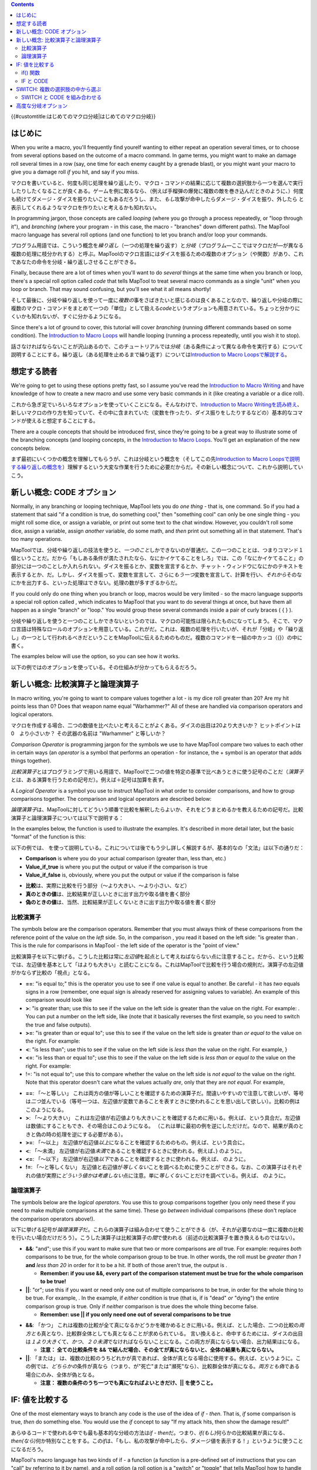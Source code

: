 .. contents::
   :depth: 3
..

{{#customtitle:はじめてのマクロ分岐|はじめてのマクロ分岐}}

はじめに
========

.. raw:: html

   <div style="color:gray">

When you write a macro, you'll frequently find yourelf wanting to either
repeat an operation several times, or to choose from several options
based on the outcome of a macro command. In game terms, you might want
to make an damage roll several times in a row (say, one time for each
enemy caught by a grenade blast), or you might want your macro to give
you a damage roll *if* you hit, and say if you miss.

.. raw:: html

   </div>

マクロを書いていると、何度も同じ処理を繰り返したり、マクロ・コマンドの結果に応じて複数の選択肢から一つを選んで実行したりしたくなることが良くある。ゲームを例に取るなら、（例えば手榴弾の爆発に複数の敵を巻き込んだときのように、）何度も続けてダメージ・ダイスを振りたいこともあるだろうし、また、\ *もし*\ 攻撃が命中したらダメージ・ダイスを振り、外したら
と表示してくれるようなマクロを作りたいと考えるかも知れない。

.. raw:: html

   <div style="color:gray">

In programming jargon, those concepts are called *looping* (where you go
through a process repeatedly, or "loop through it"), and *branching*
(where your program - in this case, the macro - "branches" down
different paths). The MapTool macro language has several roll options
(and one function) to let you branch and/or loop your commands.

.. raw:: html

   </div>

プログラム用語では、こういう概念を\ *繰り返し*\ （一つの処理を繰り返す）と\ *分岐*\ （プログラム―ここではマクロだが―が異なる複数の処理に枝分かれする）と呼ぶ。MapToolのマクロ言語にはダイスを振るための複数のオプション（や関数）があり、これであなたの命令を分岐・繰り返しさせることができる。

.. raw:: html

   <div style="color:gray">

Finally, because there are a lot of times when you'll want to do
*several* things at the same time when you branch or loop, there's a
special roll option called *code* that tells MapTool to treat several
macro commands as a single "unit" when you loop or branch. That may
sound confusing, but you'll see what it all means shortly!

.. raw:: html

   </div>

そして最後に、分岐や繰り返しを使って一度に\ *複数の*\ 事をさばきたいと感じるのは良くあることなので、繰り返しや分岐の際に複数のマクロ・コマンドをまとめて一つの「単位」として扱える\ *code*\ というオプションも用意されている。ちょっと分かりにくいかも知れないが、すぐに分かるようになる。

.. raw:: html

   <div style="color:gray">

Since there's a lot of ground to cover, this tutorial will cover
*branching* (running different commands based on some condition). The
`Introduction to Macro Loops <Introduction_to_Macro_Loops>`__ will
handle looping (running a process repeatedly, until you wish it to
stop).

.. raw:: html

   </div>

話さなければならないことが沢山あるので、このチュートリアルでは\ *分岐*\ （ある条件によって異なる命令を実行する）について説明することにする。繰り返し（ある処理を止めるまで繰り返す）については\ `Introduction
to Macro Loopsで解説する <Introduction_to_Macro_Loops>`__\ 。

想定する読者
============

.. raw:: html

   <div style="color:gray">

We're going to get to using these options pretty fast, so I assume
you've read the `Introduction to Macro
Writing <Introduction_to_Macro_Writing>`__ and have knowledge of how to
create a new macro and use some very basic commands in it (like creating
a variable or a dice roll).

.. raw:: html

   </div>

これから急ぎ足でいろいろなオプションを使っていくことになる。そんなわけで、\ `Introduction
to Macro
Writingを読み終え <Introduction_to_Macro_Writing>`__\ 、新しいマクロの作り方を知っていて、その中に含まれていた（変数を作ったり、ダイス振りをしたりするなどの）基本的なコマンドが使えると想定することにする。

.. raw:: html

   <div style="color:gray">

There are a couple concepts that should be introduced first, since
they're going to be a great way to illustrate some of the branching
concepts (and looping concepts, in the `Introduction to Macro
Loops <Introduction_to_Macro_Loops>`__. You'll get an explanation of the
new concepts below.

.. raw:: html

   </div>

まず最初にいくつかの概念を理解してもらうが、これは分岐という概念を（そしてこの先\ `Introduction
to Macro
Loopsで説明する繰り返しの概念を <Introduction_to_Macro_Loops>`__\ ）理解するという大変な作業を行うために必要だからだ。その新しい概念について、これから説明していこう。

.. _新しい概念_code_オプション:

新しい概念: CODE オプション
===========================

.. raw:: html

   <div style="color:gray">

Normally, in any branching or looping technique, MapTool lets you do
*one thing* - that is, one command. So if you had a statement that said
"if a condition is true, do something cool," then "something cool" can
only be one single thing - you might roll some dice, or assign a
variable, or print out some text to the chat window. However, you
couldn't roll some dice, assign a variable, assign *another* variable,
do some math, and *then* print out something all in that statement.
That's too many operations.

.. raw:: html

   </div>

MapToolでは、分岐や繰り返しの技法を使うと、\ *一つのこと*\ しかできないのが普通だ。この一つのこととは、つまりコマンド１個ということだ。だから「もしある条件が満たされたなら、なにかイケてることをしろ」では、この「なにかイケてること」の部分には一つのことしか入れられない。ダイスを振るとか、変数を宣言するとか、チャット・ウィンドウになにかのテキストを表示するとか、だ。しかし、ダイスを振って、変数を宣言して、さらに\ *もう一つ*\ 変数を宣言して、計算を行い、\ *それから*\ そのなにかを出力する、といった処理はできない。処理の数が多すぎるからだ。

.. raw:: html

   <div style="color:gray">

If you could only do one thing when you branch or loop, macros would be
very limited - so the macro language supports a special roll option
called , which indicates to MapTool that you want to do several things
at once, but have them all happen as a single "branch" or "loop." You
would group these several commands inside a pair of curly braces ( { }
).

.. raw:: html

   </div>

分岐や繰り返しを使うと一つのことしかできないというのでは、マクロの可能性は限られたものになってしまう。そこで、マクロ言語は特殊なロールのオプションを用意している。これがだ。これは、複数の処理を行いたいが、それが「分岐」や「繰り返し」の一つとして行われるべきだということをMapToolに伝えるためのものだ。複数のコマンドを一組の中カッコ（{}）の中に書く。

.. raw:: html

   <div style="color:gray">

The examples below will use the option, so you can see how it works.

.. raw:: html

   </div>

以下の例ではのオプションを使っている。その仕組みが分かってもらえるだろう。

.. _新しい概念_比較演算子と論理演算子:

新しい概念: 比較演算子と論理演算子
==================================

.. raw:: html

   <div style="color:gray">

In macro writing, you're going to want to compare values together a lot
- is my dice roll greater than 20? Are my hit points less than 0? Does
that weapon name equal "Warhammer?" All of these are handled via
comparison operators and logical operators.

.. raw:: html

   </div>

マクロを作成する場合、二つの数値を比べたいと考えることがよくある。ダイスの出目は20より大きいか？
ヒットポイントは 0　より小さいか？ その武器の名前は "Warhammer"
と等しいか？

.. raw:: html

   <div style="color:gray">

*Comparison Operator* is programming jargon for the symbols we use to
have MapTool compare two values to each other in certain ways (an
*operator* is a symbol that performs an operation - for instance, the +
symbol is an operator that adds things together).

.. raw:: html

   </div>

*比較演算子*\ とはプログラミングで用いる用語で、MapToolで二つの値を特定の基準で比べあうときに使う記号のことだ（\ *演算子*\ とは、ある演算を行うための記号だ）。例えば＋記号は加算を表す。

.. raw:: html

   <div style="color:gray">

A *Logical Operator* is a symbol you use to instruct MapTool in what
order to consider comparisons, and how to group comparisons together.
The comparison and logical operators are described below:

.. raw:: html

   </div>

*論理演算子*\ は、MapToolに対してどういう順番で比較を解釈したらよいか、それをどうまとめるかを教えるための記号だ。比較演算子と論理演算子については以下で説明する：

.. raw:: html

   <div style="color:gray">

In the examples below, the function is used to illustrate the examples.
It's described in more detail later, but the basic "format" of the
function is this:

.. raw:: html

   </div>

以下の例では、
を使って説明している。これについては後でもう少し詳しく解説するが、基本的なの「文法」は以下の通りだ：

.. raw:: html

   <div style="color:gray">

.. raw:: mediawiki

   {{code|if(comparison, value_if_true, value_if_false)}}

.. raw:: html

   </div>

.. raw:: mediawiki

   {{code|if(比較, 真のときの値, 偽のときの値)}}

.. raw:: html

   <div style="color:gray">

-  **Comparison** is where you do your actual comparison (greater than,
   less than, etc.)
-  **Value_if_true** is where you put the output or value if the
   comparison is true
-  **Value_if_false** is, obviously, where you put the output or value
   if the comparison is false

.. raw:: html

   </div>

-  **比較**\ は、実際に比較を行う部分（～より大きい、～より小さい、など）
-  **真のときの値**\ は、比較結果が正しいときに出す出力や取る値を書く部分
-  **偽のときの値**\ は、当然、比較結果が正しくないときに出す出力や取る値を書く部分　

比較演算子
----------

.. raw:: html

   <div style="color:gray">

The symbols below are the comparison operators. Remember that you must
always think of these comparisons from the reference point of the value
on the *left* side. So, in the comparison , you read it based on the
left side: "is greater than . This is the rule for comparisons in
MapTool - the left side of the operator is the "point of view."

.. raw:: html

   </div>

比較演算子を以下に挙げる。こうした比較は常に\ *左辺値*\ を起点として考えねばならない点に注意すること。だから、という比較では、左辺値を基本として「はよりも大きい」と読むことになる。これはMapToolで比較を行う場合の規則だ。演算子の左辺値がかならず比較の「視点」となる。

.. raw:: html

   <div style="color:gray">

-  **==**: "is equal to;" this is the operator you use to see if one
   value is equal to another. Be careful - it has *two* equals signs in
   a row (remember, one equal sign is already reserved for assigning
   values to variable). An example of this comparison would look like
-  **>**: "is greater than; use this to see if the value on the left
   side is greater than the value on the right. For example: . You can
   put a number on the left side, like (note that it basically reverses
   the first example, so you need to switch the true and false outputs).
-  **>=**: "is greater than or equal to"; use this to see if the value
   on the left side is greater than *or equal to* the value on the
   right. For example:
-  **<**: "is less than"; use this to see if the value on the left side
   is *less than* the value on the right. For example, }
-  **<=**: "is less than or equal to"; use this to see if the value on
   the left side is *less than or equal to* the value on the right. For
   example:
-  !=: "is not equal to"; use this to compare whether the value on the
   left side is *not equal to* the value on the right. Note that this
   operator doesn't care what the values actually *are*, only that they
   are *not equal*. For example,

.. raw:: html

   </div>

-  **==**: 「～と等しい」
   これは両方の値が等しいことを確認するための演算子だ。間違いやすいので注意して欲しいが、等号は\ *二つ*\ 並んでいる（等号一つは、左辺値が変数であることを表すときに使われることを思い出して欲しい）。比較の例はこのようになる。
-  **>**: 「～より大きい」
   これは左辺値が右辺値よりも大きいことを確認するために用いる。例えば、という具合だ。左辺値は数値にすることもでき、その場合はこのようになる。
   （これは単に最初の例を逆にしただけだ。なので、結果が真のときと偽の時の処理を逆にする必要がある）。
-  **>=**: 「～以上」
   左辺値が右辺値\ *以上*\ になることを確認するためのもの。例えば、という具合に。
-  **<**: 「～未満」
   左辺値が右辺値\ *未満*\ であることを確認するときに使われる。例えば、}
   のように。
-  **<=**: 「～以下」
   左辺値が右辺値\ *以下*\ であることを確認するときに使われる。例えば、
   のように。
-  **!=**: 「～と等しくない」
   左辺値と右辺値が\ *等しくない*\ ことを調べるために使うことができる。なお、この演算子はそれぞれの値が実際に\ *どういう値かは考慮しない*\ 点に注意。単に\ *等しくない*\ ことだけを調べている。例えば、
   のように。

論理演算子
----------

.. raw:: html

   <div style="color:gray">

The symbols below are the *logical operators*. You use this to group
comparisons together (you only need these if you need to make multiple
comparisons at the same time). These go *between* individual comparisons
(these don't replace the comparison operators above!).

.. raw:: html

   </div>

以下に挙げる記号が\ *論理演算子*\ だ。これらの演算子は組み合わせて使うことができる（が、それが必要なのは一度に複数の比較を行いたい場合だけだろう）。こうした演算子は比較演算子の\ *間*\ で使われる（前述の比較演算子を置き換えるものではない）。

.. raw:: html

   <div style="color:gray">

-  **&&**: "and"; use this if you want to make sure that two or more
   comparisons are *all* true. For example: requires *both* comparisons
   to be true, for the whole comparison group to be true. In other
   words, the roll must be *greater than 1* **and** *less than 20* in
   order for it to be a hit. If both of those aren't true, the output is
   .

   -  **Remember: if you use &&, every part of the comparison statement
      must be true for the whole comparison to be true!**

-  **\|\|**: "or"; use this if you want or need only one out of multiple
   comparisons to be true, in order for the whole thing to be true. For
   example, . In the example, if *either* condition is true (that is, if
   is "dead" *or* "dying") the entire comparison group is true. Only if
   *neither* comparison is true does the whole thing become false.

   -  **Remember: use \|\| if you only need one out of several
      comparisons to be true**

.. raw:: html

   </div>

-  **&&**: 「かつ」
   これは複数の比較が全て真になるかどうかを確かめるときに用いる。例えば、とした場合、二つの比較の\ *両方とも*\ 真となり、比較群全体としても真となることが求められている。
   言い換えると、命中するためには、ダイスの出目は\ *１より大きく*\ て、\ *かつ*\ 、\ *２０未満*\ でなければならないことになる。この両方が真にならない場合、出力結果はになる。

   -  **注意： 全ての比較条件を &&
      で結んだ場合、その全てが真にならないと、全体の結果も真にならない。**

-  **\|\|**: 「または」
   は、複数の比較のうちどれかが真であれば、全体が真となる場合に使用する。例えば、というように。この例では、\ *どちらかの*\ 条件が真なら（つまり、が"死亡"または"瀕死"なら）、比較群全体が真になる。\ *両方とも偽*\ である場合にのみ、全体が偽となる。

   -  **注意： 複数の条件のうち一つでも真になればよいときだけ、|\|
      を使うこと。**

.. _if_値を比較する:

IF: 値を比較する
================

.. raw:: html

   <div style="color:gray">

One of the most elementary ways to branch any code is the use of the
idea of *if - then*. That is, *if* some comparison is true, *then* do
something else. You would use the *if* concept to say "If my attack
hits, then show the damage result!"

.. raw:: html

   </div>

あらゆるコードで使われる中でも最も基本的な分岐の方法は\ *if -
then*\ だ。つまり、\ *if(もし)*\ 何らかの比較結果が真になる、\ *then(なら)*\ 何か特別なことをする。この\ *if*\ は、「もし、私の攻撃が命中したら、ダメージ値を表示する！」というように使うことになるだろう。

.. raw:: html

   <div style="color:gray">

MapTool's macro language has two kinds of if - a function (a function is
a pre-defined set of instructions that you can "call" by referring to it
by name), and a roll option (a roll option is a "switch" or "toggle"
that tells MapTool how to handle a command.

.. raw:: html

   </div>

MapToolのマクロ言語には二種類の if
がある。―関数とロール・オプションだ。関数とは、あらかじめ定義されている一連の命令のことで、名前をつかってそれを「呼び出す」ことができる。ロール・オプションとは、MapToolに対してある命令の扱い方を教えるための「スイッチ」とか「トグル」のことだ。

.. _if_関数:

if() 関数
---------

.. raw:: html

   <div style="color:gray">

The function is called simply by writing and putting the thing you want
compared, what to do if the comparison is true, and what to do if the
comparison is false, all inside the parentheses. The general format is:

.. raw:: html

   </div>

.. raw:: mediawiki

   {{func|if}}

関数は単にと書いて、比較すべきものと、その結果が真になったときにすることと、偽になったときにすることを、全てカッコの中に入れるだけで使える。基本的な文法はこうなる：

.. raw:: html

   <div style="color:gray">

..

   .. raw:: mediawiki

      {{code|if(comparison, value_if_true, value_if_false)}}

.. raw:: html

   </div>

..

   .. raw:: mediawiki

      {{code|if(比較, 真のときの値, 偽の時の値)}}

.. raw:: html

   <div style="color:gray">

An actual example would look like:

.. raw:: html

   </div>

そして実際の例はこんな風になる：

.. raw:: html

   <div style="color:gray">

..

   .. code:: mtmacro

      [if(attackHits == "yes", "You hit!", "You missed")]

.. raw:: html

   </div>

..

   .. code:: mtmacro

      [if(attackHits == "yes", "命中！", "外れ")]

.. raw:: html

   <div style="color:gray">

In that single line, we've said:

.. raw:: html

   </div>

この一行でやらせていることは以下のとおり：

.. raw:: html

   <div style="color:gray">

-  Check the variable to see if it has the value "yes"
-  If it has the value "yes", then print to chat, or
-  If it does *not* have the value "yes", then prin to chat

.. raw:: html

   </div>

-  変数 の値が"yes"かどうかを確認
-  値が"yes"なら 、
-  値が"yes"\ *でない*\ なら と、チャットに表示する。

.. raw:: html

   <div style="color:gray">

The *value_if_true* and *value_if_false* parts of the statement can be
text, dice roll commands (like 1d6 or 1d20), or variables. What they
*cannot* be is variable assignments - that is, you can't write an
statement like this:

.. raw:: html

   </div>

.. raw:: mediawiki

   {{func|if}}

関数の中の、\ *真の時の値*\ と\ *偽の時の値*\ の二つの部分はテキストでも、ダイスロール・コマンド（1d6とか1d20とか）でも、変数でも構わない。そこに\ *入れてはいけない*\ のは、変数の代入だ。つまり、をこういう風には書けないことになる：

.. raw:: html

   <div style="color:gray">

..

   .. code:: mtmacro

      [if(attackHits=="yes", output = "You Hit!", output = "You missed")]

.. raw:: html

   </div>

..

   .. code:: mtmacro

      [if(attackHits=="yes", output = "命中！", output = "外れ")]

.. raw:: html

   <div style="color:gray">

It may seem like a good idea, but it won't work - MapTool will give
what's known as a *null pointer exception*, and the macro will fail.
However, there is a trick to get around that: since is a function, and
all functions - when they run - produce a *value*, you can assign the
*result* of it to a variable! You would do it like this:

.. raw:: html

   </div>

一見よさそうに見えるが、これはうまくいかない。これをやると、MapToolは俗に「ヌルポインター例外」と呼ばれるものを出し、マクロはエラーを起こしてしまう。しかし、これをうまく回避するワザもある。は関数であり、すべての関数は実行すると\ *値を返す*\ のだから、その\ *戻り値*\ を変数に代入することができるんだ。こんな風に：

.. raw:: html

   <div style="color:gray">

..

   .. code:: mtmacro

      [output = if(attackHits=="yes", "You Hit!", "You missed")]

.. raw:: html

   </div>

..

   .. code:: mtmacro

      [output = if(attackHits=="yes", "命中！", "はずれ")]

.. raw:: html

   <div style="color:gray">

When you do it that way, MapTool will:

.. raw:: html

   </div>

このように書いておくと、MapToolはこんな風に動く：

.. raw:: html

   <div style="color:gray">

-  First, decide what the result of the is, and
-  Second, assign that *result* to the variable , which you can then use
   like any variable

.. raw:: html

   </div>

-  まず、の値を求め、それから
-  次に、その\ *戻り値*\ を変数に代入し、それを他の変数と同じようにいろいろ使う

 ロール・オプション
------------------

.. raw:: html

   <div style="color:gray">

In addition to , there is another way to employ the concept of "if-then"
in macro code. The *roll option*. Roll options are, as mentioned above,
effectively "switches" or "toggles" that you set for a macro command
that affect how MapTool will handle it. A couple simple roll options are
mentioned in the `Introduction to Macro
Writing <Introduction_to_Macro_Writing>`__ - things like and for hidden
or expanded output, for example.

.. raw:: html

   </div>

.. raw:: mediawiki

   {{func|if}}

の他にも、「もし～ならば～」の概念をマクロ・コードで使う方法がもう一つある。それがの\ *ロール・オプション*\ だ。ロール・オプションとは、前述したとおり、あらかじめ与えておいたマクロ・コマンドの扱い方をMapToolに「切り替え」あるいは「トグル」させるためのものだ。\ `Introduction
to Macro
Writingにはそのいくつかが載っている <Introduction_to_Macro_Writing>`__\ 。やなどがそれだ。

.. raw:: html

   <div style="color:gray">

Roll options must follow these rules:

.. raw:: html

   </div>

ロール・オプションは以下の規則に従わねばならない：

.. raw:: html

   <div style="color:gray">

#. Appear at the beginning of a macro command
#. If only **one** roll option is on the line, it ends with a colon. For
   example:
#. If *multiple* roll option are on the same command, they are separated
   by commas, and the *last* one is followed by a colon. For example,
#. If a roll option takes an *argument* - that is, it has parentheses
   and wants you to put something in them, like a comparison - the colon
   (or comma, if there are multiple roll options) goes *after* the
   parentheses. Look at the examples below to see how it's used.

.. raw:: html

   </div>

#. マクロ・コマンドの先頭につける
#. その行内に現れるロール・オプションが\ *'一つだけ*\ なら、オプションはコロンで終わる。例：
#. 同じに現れるロール・オプションが\ *複数ある*\ なら、コンマで区切り、最後にコロンをつける。例：
#. ロール・オプションが\ *引数*\ を持つ場合、つまり、比較をするときのように、そのオプションには小カッコがついていて、その中に何かを入れたい場合、コロン（複数のロール・オプションがある場合はコンマも）はその小カッコの\ *後ろ*\ に来る。どうなるかは以下の例を見て欲しい。

.. raw:: html

   <div style="color:gray">

To use the option as a comparison, you must follow the format:

.. raw:: html

   </div>

.. raw:: mediawiki

   {{roll|if}}

オプションを比較に使う場合、以下の文法を使わなければならない：

.. raw:: html

   <div style="color:gray">

..

   .. code:: mtmacro

      [if(comparison): command_if_true; command_if_false]

.. raw:: html

   </div>

..

   .. code:: mtmacro

      [if(比較): 真のときのコマンド; 偽の時のコマンド]

.. raw:: html

   <div style="color:gray">

-  **Comparison**: this is a comparison statement, as used in the above.
-  **Command_if_true**: this is the command to execute if true; in this
   form of IF, you *can* do variable assignments or commands that you
   cannot do in the method. However, it doesn't *have* to be a whole
   command - it can still be a bit of text.
-  **Command_if_false**: this is the command to execute if false. This
   is an optional statement - if you want it to do nothing if the
   comparison is false, then leave off the semicolon and the part
   entirely.

.. raw:: html

   </div>

-  **比較**\ ： これは比較文を表している。前述したで使われたのと同じだ。
-  **真のときのコマンド**\ ：
   これは真の時に実行されるコマンドを表す。この形式のIFでは、コマンドだけでなく、では不可能だった変数への代入ができる。なお、この部分はコマンドでなくても構わない。テキストでもいいのだ。
-  **偽のときのコマンド**\ ：
   これは偽の時に実行されるコマンドを表す。この部分はオプショナルであり、比較結果が偽のときにしたいことがなければ、セミコロンも、その後ろのも書かなくていい。

.. raw:: html

   <div style="color:gray">

An example of the use of the roll option might be:

.. raw:: html

   </div>

.. raw:: mediawiki

   {{roll|if}}

ロール・オプションの例は以下の通りだ：

.. raw:: html

   <div style="color:gray">

..

   .. code:: mtmacro

      [h,if(attackHits == "yes"): output="You hit!"; output="You missed"]
      Result of your attack: [r:output]

.. raw:: html

   </div>

..

   .. code:: mtmacro

      [h,if(attackHits == "yes"): output="命中！"; output="外れ"]
      攻撃結果: [r:output]

.. raw:: html

   <div style="color:gray">

In the above example, the following things are happening:

.. raw:: html

   </div>

上の例では、以下のように処理されている：

.. raw:: html

   <div style="color:gray">

-  MapTool compares the value of to the value

   -  If the comparison is *true* - that is, the value of is *indeed*
      equal to - it assigns the value to the variable .
   -  If the comparison is *false* - the value of is *not equal to* - it
      assigns the value to the variable .

-  It then prints a short line of text and the value of to chat.

.. raw:: html

   </div>

-  MapToolはの値との値とを比較する

   -  比較結果が\ *真*\ になったら、つまり、が\ *本当に*\ と等しいなら、変数にの値を代入する。
   -  比較結果が\ *偽*\ になったら、つまり、{code|attackHits}}がと\ *等しくない*\ なら、変数にの値を代入する。

-  そして、短いテキストとの値をチャットに表示する。

.. raw:: html

   <div style="color:gray">

You'll note that the first line - the line that uses if - has **two**
roll options on the same line: and . You'll also see that they are
separated by a comma, and the colon goes *after* the last roll option,
and *before* the commands in the and sections.

.. raw:: html

   </div>

１行目で気づいた人もいるだろう。ここでは一つの行で、 と
の\ *二つ*\ のロール・オプションを使っている。この二つのオプションはコンマで区切られていて、コロンは最後のロール・オプションの後ろ、とのセクションの前にある。

.. _if_と_code:

IF と CODE
----------

.. raw:: html

   <div style="color:gray">

So what if you want to do more than one thing based on a comparison?
Say, set a bunch of variables to a certain value? For that, you use the
roll option.

.. raw:: html

   </div>

比較の結果としてやりたいことが複数あったらどうしたらいいだろうか？
例えば、複数の変数にそれぞれ値を代入するとか？
それにはロール・オプションが使える。

.. raw:: html

   <div style="color:gray">

Like all roll options, is put at the beginning of the line, separated
from other roll options by a comma. Macro programming convention (that
is, the way most macro writers seem to do it) is to put as the last roll
option in the list. So, the general format you will see in a macro is
likely to be:

.. raw:: html

   </div>

他のロール・オプションと同じように、は行の先頭に置き、他のロール・オプションとはコンマで区切る。マクロプログラミング規約（要は、ほとんどのマクロがそうなってるって意味だ）では、
をロール・オプションの一番最後につけることになっている。だから、マクロの中では一般にはこんな風になる：

.. raw:: html

   <div style="color:gray">

..

   .. code:: mtmacro

      [roll_option1, roll_option2, code: macro_commands]

.. raw:: html

   </div>

..

   .. code:: mtmacro

      [roll_option1, roll_option2, code: macro_commands]

.. raw:: html

   <div style="color:gray">

The second component of the option is the curly bracket ({ }). You use
these to enclose multiple commands as a single group. Remember the
format of the roll option?

.. raw:: html

   </div>

.. raw:: mediawiki

   {{roll|code}}

オプションの二番目の要素は中カッコ（{}）だ。これを使って複数のコマンドを一つの群にまとめる。ロール・オプションの文法を覚えているかな？

.. raw:: html

   <div style="color:gray">

..

   .. code:: mtmacro

      [if(comparison): command_if_true; command_if_false]

.. raw:: html

   </div>

..

   .. code:: mtmacro

      [if(comparison): 真のときのコマンド; 偽のときのコマンド]

.. raw:: html

   <div style="color:gray">

Well, the option lets you replace and with *multiple* macro commands.
Let's look at an example:

.. raw:: html

   </div>

さて、オプションでは と
に\ *複数の*\ マクロ・コマンドを置くことができる。例を見てみよう：

.. raw:: html

   <div style="color:gray">

Suppose we write a macro to look at a variable called . We want to
compare it to a number (the target number), which is held by the
variable . Here's what we want the macro to do:

.. raw:: html

   </div>

これからという変数の値を調べるマクロを書くとしよう。そしてこれをある値（目標値）と比較しようと考えている。この値はという変数に格納されている。マクロにやらせたいのはこういうことだ：

.. raw:: html

   <div style="color:gray">

If is greater than or equal to , the macro should:

-  Set to "yes"
-  Set to "hits"
-  Set to 3
-  Set to the result of the dice roll 1d8+4.
-  Output a string telling the user the results.

.. raw:: html

   </div>

もし が 以上なら：

-  

   .. raw:: mediawiki

      {{code|attackUsed}}

   に "yes" をセット

-  

   .. raw:: mediawiki

      {{code|attackResult}}

   に "命中" をセット

-  

   .. raw:: mediawiki

      {{code|attackRecharge}}

   に 3 をセット

-  

   .. raw:: mediawiki

      {{code|damageRoll}}

   には 1d8+4　の結果をセット

-  ユーザーにその結果を知らせる文字列を表示する

.. raw:: html

   <div style="color:gray">

If is *not* greater than or equal to , the macro should:

-  Set to "Yes"
-  Set to "misses"
-  Set to 3
-  Set to "no"
-  Output a string to chat telling the user the results.

.. raw:: html

   </div>

もし が \ *未満*\ なら：

-  

   .. raw:: mediawiki

      {{code|attackUsed}}

   に "yes" をセット

-  

   .. raw:: mediawiki

      {{code|attackResult}}

   に "外れ" をセット

-  

   .. raw:: mediawiki

      {{code|attackRecharge}}

   に 3 をセット

-  

   .. raw:: mediawiki

      {{code|damageRoll}}

   には "no" をセット

-  ユーザーにその結果を知らせる文字列を表示する

.. raw:: html

   <div style="color:gray">

Here's how to do it:

.. raw:: html

   </div>

では、以下にそのマクロを載せる：

.. raw:: html

   <div style="color:gray">

..

   .. code:: mtmacro

      [h:attackRoll = 1d20]
      [h:targetNumber = 15]

      [h,if(attackRoll >= targetNumber), code:
      {
        [attackUsed = "yes"]
        [attackResult = "hits"]
        [attackRecharge = 3]
        [damageRoll = 1d8+4]
      };
      {
        [attackUsed = "yes"]
        [attackResult = "misses"]
        [attackRecharge = 3]
        [damageRoll = "no"]
      }]

      Your attack [attackResult], and you do [damageRoll] damage. Your attack will recharge in [attackRecharge] rounds.

.. raw:: html

   </div>

..

   .. code:: mtmacro

      [h:attackRoll = 1d20]
      [h:targetNumber = 15]

      [h,if(attackRoll >= targetNumber), code:
      {
        [attackUsed = "yes"]
        [attackResult = "命中"]
        [attackRecharge = 3]
        [damageRoll = 1d8+4]
      };
      {
        [attackUsed = "yes"]
        [attackResult = "外れ"]
        [attackRecharge = 3]
        [damageRoll = 0]
      }]

      あなたの攻撃は [attackResult] で、与えたダメージは [damageRoll] 点。 次の攻撃ができるまで [attackRecharge] ラウンドかかる。

.. raw:: html

   <div style="color:gray">

There's a lot going on here, but the important thing to look for is the
CODE option in the very first line, and the curly braces. The curly
braces enclose multiple separate commands, but say to MapTool, "treat
these as one thing". So in the example above:

.. raw:: html

   </div>

ここではいろいろなことをしているが、注目して欲しいのは一番最初の行にある
CODE
オプションと、中カッコだ。中カッコの中には複数のコマンドが入っているが、MapToolに対してこれを「一つのものとして扱う」よう指示していることになる。従って、上の例はこのように動作する：

.. raw:: html

   <div style="color:gray">

-  We declare two variables, and , and give them initial values (in this
   case, will be the result of a 1d20 roll, and is set to 15).
-  We set up the comparison (putting an h, in front - remember, that
   will hide the results from chat, so you don't see all the
   calculations in the if statement).
-  We put in there to warn MapTool that each part of the roll option -
   and - will actually consist of multiple separate commands.
-  We put a colon after the word , to mark off the end of all the roll
   options. There is only ONE colon in the line!
-  We use a { to mark the start of the portion of the IF statement. We
   then put in our commands, each one separately and enclosed in square
   brackets. Once finished, we *close* that section of the IF statement
   with a }, and put a semicolon on the end (remember, the IF roll
   option needs a semicolon to separate from .
-  We do the same process for the section - a { followed by a series of
   commands, and then closed with a }.
-  We make sure to close off the **whole** if statement with another
   square bracket ( ] ). Remember, an IF roll option is still just a
   macro command, and all macro commands must be enclosed in **[ ]**.
-  Finally, we write some text, with the several variables we have
   inserted at appropriate points, to be sent to chat when the macro
   runs.

.. raw:: html

   </div>

-  二つの変数 と を宣言し、初期値を与える（この場合、 は 1d20 の結果、
   は15になるはずだ）。
-  比較条件を設定する（まず最初に h
   を置く。このオプションをつけるとその結果をチャットに表示しなくなる。従って、この
   if 文の計算結果は見えなくなる）。
-  

   .. raw:: mediawiki

      {{roll|if}}

   ロール・オプションの中の、 と
   のそれぞれの部分にを置いて、この部分の中には複数のコマンドが入るのだということをMapToolにあらかじめ報せておく。

-  

   .. raw:: mediawiki

      {{code|code}}

   文の後ろにコロンを置き、ロール・オプションの終端であることを知らせる。この行にあるコロンはこれ一つだけ！

-  IF文の中の、 の最初に {
   を置く。それからそれぞれ大カッコでくくったコマンドを並べていく。全部終わったら、このセクションを
   } で閉じ、最後にセミコロンをつける（ IF ロール・オプションでは、 と
   を区切るのにセミコロンが必要だということを思い出して欲しい）
-  上と同じ作業を のセクションについても行う。 {
   の後に一連のコマンドを並べ、最後に } で閉じる。
-  ここでこの if 文\ **''全体を**''大カッコ（ ] ）でくくっておくこと。
   IF
   ロール・オプションもマクロ・コマンドの一つであり、全てのマクロ・コマンドは\ **[
   ]**\ でくくられていなければならない。
-  最後に、それぞれの変数を適当な場所に埋め込んだテキストを書き、マクロが実行されたときにチャットに送り込まれるようにしておく

.. raw:: html

   <div style="color:gray">

**NOTE**: The CODE roll option only works with *other roll options*. You
would not use this with the *function*. That is a bit confusing, but
just remember: CODE only goes with other roll options.

.. raw:: html

   </div>

**注意**\ ： CODE
ロール・オプションは\ *他のロール・オプション*\ と組み合わせたときにだけ動作する。\ *関数*\ である
とは組み合わせられない。ちょっとややこしいかも知れないが、「 CODE は
ロール・オプションと組み合わせてしか使えない」とだけ、覚えておいて欲しい。

.. _switch_複数の選択肢の中から選ぶ:

SWITCH: 複数の選択肢の中から選ぶ
================================

.. raw:: html

   <div style="color:gray">

The function and the roll option both let you pick from two options -
either do something when the comparison is *true*, or do something
different when the comparison is *false*. But life - and RPG's - are not
always so black and white. When you want to do different things based on
one of *many* options, you use the roll option.

.. raw:: html

   </div>

.. raw:: mediawiki

   {{func|if}}

関数とロール・オプションは両方とも二つある処理のどちらか一つを選ぶものだ。比較結果が\ *真*\ ならこちら、\ *偽*\ ならこちらという具合に。しかし人生というものは、そしてRPGもだが、常に白黒はっきりしたものではない。\ *複数の*\ 選択肢の中から異なった動作を一つ選ぶ場合には、ロール・オプションを使いたまえ。

.. raw:: html

   <div style="color:gray">

The general format is:

.. raw:: html

   </div>

一般的な文法は以下の通り：

.. raw:: html

   <div style="color:gray">

..

   .. code:: mtmacro

      [switch(val):
      case case_value1: command_1;
      case case_value2: command_2;
      case case_value3: command_3;
      default: command_Default]

.. raw:: html

   </div>

..

   .. code:: mtmacro

      [switch(val):
      case 第1の値: 第1のコマンド;
      case 第2の値: 第2のコマンド;
      case 第3の値: 第3のコマンド;
      default: デフォルトのコマンド]

.. raw:: html

   <div style="color:gray">

What's happening here is this:

.. raw:: html

   </div>

MapToolはこういう風に動作する：

.. raw:: html

   <div style="color:gray">

-  MapTool is looking at the value of the variable
-  MapTool then looks at each of the statements in the switch, and
   compares to , , and
-  When MapTool finds a match - that is, is equal to one of those cases,
   the appropriate command (either , , or ) is executed, and then
   MapTool exits the switch statement (which just means, once it's found
   a match, it does what that case says, and then stops checking for
   matches).

.. raw:: html

   </div>

-  変数 の値を調べる
-  それから switch の中の 文を一つ一つ見ていって、 を 、、 と比較する
-  一致する値が見つかったら、つまり が case
   文のどれかと等しくなったら、それに該当するコマンドを（、、のいずれかを）実行する。それが終わったら、switch
   文を抜ける（要は、一致するものを探して、そこに書いてある通りのことをして、そこで探すのをやめる、ということだ）。

.. raw:: html

   <div style="color:gray">

Suppose, for example, that the we wanted a macro that would
automatically assign the right value to a token, based on the token's .
If you've been following along, you might recognize the **Armor** value
as one of the attributes in the `Sample Ruleset <Sample_Ruleset>`__. If
you visit the `Sample Ruleset <Sample_Ruleset>`__ page, you'll see that
a character can have one of several armor values, based on the
character's class:

.. raw:: html

   </div>

例えば、あるトークンに対して、そのに応じた正しい値を自動的に代入するマクロが欲しいと仮定してみる。ここまで読んできてくれたのなら、ここでいう\ **Armor**\ 値は\ `Sample
Rulesetにある属性値の一つだということが分かってもらえるだろう <Sample_Ruleset>`__\ 。\ `Sample
Rulesetのページを読めば <Sample_Ruleset>`__\ 、キャラクターが自分のクラスに応じていくつかの装甲値(armor
value)のなかから一つを選べることが分かるはずだ：

.. raw:: html

   <div style="color:gray">

-  A **Warrior** has an armor value of 6
-  A **Rogue** has an armor value of 2
-  A **Wizard** has an armor value of 1
-  A **Priest** has an armor value of 4

.. raw:: html

   </div>

-  A **Warrior** の装甲値は 6
-  A **Rogue** の装甲値は 2
-  A **Wizard** の装甲値は 1
-  A **Priest** の装甲値は 4

.. raw:: html

   <div style="color:gray">

So, let's say we want a macro to ask us for the value of the variable ,
and then use that variable to assign the right value. Here's how we'd do
it:

.. raw:: html

   </div>

そこで、マクロがそのトークンのを質問してくるようにして、その後で正しい値を代入するようしよう。こういう風になる：

.. raw:: html

   <div style="color:gray">

..

   .. code:: mtmacro

      [h:class = "Rogue"]

      [h,switch(class):
      case "Warrior": Armor = 6;
      case "Rogue": Armor = 2;
      case "Wizard": Armor = 1;
      case "Priest": Armor = 4;
      default: Armor = 0]

      Your Armor Value is [Armor].

.. raw:: html

   </div>

..

   .. code:: mtmacro

      [h:class = "Rogue"]

      [h,switch(class):
      case "Warrior": Armor = 6;
      case "Rogue": Armor = 2;
      case "Wizard": Armor = 1;
      case "Priest": Armor = 4;
      default: Armor = 0]

      あなたの装甲値は [Armor]　です。

.. raw:: html

   <div style="color:gray">

What the above example does is:

.. raw:: html

   </div>

この例で何をやっているかというと、こういうことだ：

.. raw:: html

   <div style="color:gray">

-  Look at the value for - if you try this out, it will always show the
   value for "Rogue." If you alter the line, you can see how changing
   that value affects the switch statement).
-  Compare what you put in there with the four different cases -
   checking to see if is equal to , , , or .
-  If equals any of those (and we mean EXACTLY equals - case sensitive,
   no spaces, an *exact* match), run the command to set the variable to
   the appropriate value.
-  If no match is found, do whatever follows the option (in other words,
   set to 0.
-  Stop looking for matches, and move on.

.. raw:: html

   </div>

-  

   .. raw:: mediawiki

      {{code|class}}

   変数の値を調べる。このマクロを試しに動かしてみると、常に "Rogue"
   の値を表示してくるだろう。 の行を変更すれば、それが switch
   文にどういう影響を与えるか、分かるはずだ。

-  ここで代入したものを、他の４つの case
   と比較する。の値が、、、、のどれと等しいか調べる。
-  

   .. raw:: mediawiki

      {{code|class}}

   が上のどれかと同じ値であれば（ここでいう同じとは、「全く同じ」ということだ。大文字小文字やスペースの有無にいたるまで、全く同じでなければならない）、対応するコマンドを実行して、
   に正しい値を与える。

-  どれとも一致しなかった場合、 の後ろにあるとおりに実行する（ここでは、
   に 0 をセットする）。
-  そこで探すのを止めて、次の処理へと移動する。

.. _switch_と_code_を組み合わせる:

SWITCH と CODE を組み合わせる
-----------------------------

.. raw:: html

   <div style="color:gray">

The option can be used with a option, in a similar manner as . There are
a couple tricky bits, but if you follow the pattern given in the
examples, it should work for you.

.. raw:: html

   </div>

以前に でもできたように、 は
とも組み合わせることができる。多少ややこしいが、例に挙がっているパターンにさえ従っていれば、うまく動いてくれる。

.. raw:: html

   <div style="color:gray">

To do a option with , the general format is:

.. raw:: html

   </div>

.. raw:: mediawiki

   {{roll|code}}

と とを組み合わせる場合、基本的な文法は以下の通りだ：

.. raw:: html

   <div style="color:gray">

..

   .. code:: mtmacro

      [switch(val),code:
      case case_1: { commands_for_case_1};
      case case_2: { commands_for_case_2};
      case case_3: { commands_for_case_3};
      default: { commands_for_default}]

.. raw:: html

   </div>

..

   .. code:: mtmacro

      [switch(val),code:
      case 第1のケース: { 第1のケースのコマンド };
      case 第2のケース: { 第３のケースのコマンド　};
      case 第3のケース: { 第３のケースのコマンド　};
      default: { デフォルトのコマンド}]

.. raw:: html

   <div style="color:gray">

An actual example can be drawn from the `Sample
Ruleset <Sample_Ruleset>`__ as well. Not only does a character's class
indicate his or her armor value, but also the list of "Beginning Powers"
from which the character can draw. Suppose we wanted to set not only the
armor value, but also a variable called . To do that, you'd write a
SWITCH that looks like:

.. raw:: html

   </div>

これは `Sample Ruleset <Sample_Ruleset>`__
からそのまま引いてきたもう一つの実例だ。キャラクターのクラスが決めるのは装甲値だけでなく、そのキャラクターが選択できる「作成時パワー」のリストもそれで決まる。装甲値以外にも
変数も代入したいと仮定する。これを行うには、SWITCH
文を以下のように書けばいい：

.. raw:: html

   <div style="color:gray">

..

   .. code:: mtmacro

      [h,switch(class),code:
      case "Warrior":
      {
        [Armor = 6]
        [beginningPowers = "Sword, Shield Bash, Bow, Shield, Torch"]
      };
      case "Rogue":
      {
        [Armor = 2]
        [beginningPowers = "Dagger, Hide, Backstab, Pick Lock, Torch"]
      };
      case "Wizard":
      {
        [Armor = 1]
        [beginningPowers = "Dagger, Staff, Light, Lightning Bolt, Fire Ball"]
      };
      case "Priest":
      {
        [Armor = 4]
        [beginningPowers = "Mace, Heal, Protect, Banish Undead, Torch"]
      };
      default:
      {
        [Armor = 0]
        [beginningPowers = "Fists, Feet"]
      }]

      Your Armor Value is [Armor] and your beginning powers are [beginningPowers].

.. raw:: html

   </div>

..

   .. code:: mtmacro

      [h,switch(class),code:
      case "Warrior":
      {
        [Armor = 6]
        [beginningPowers = "Sword, Shield Bash, Bow, Shield, Torch"]
      };
      case "Rogue":
      {
        [Armor = 2]
        [beginningPowers = "Dagger, Hide, Backstab, Pick Lock, Torch"]
      };
      case "Wizard":
      {
        [Armor = 1]
        [beginningPowers = "Dagger, Staff, Light, Lightning Bolt, Fire Ball"]
      };
      case "Priest":
      {
        [Armor = 4]
        [beginningPowers = "Mace, Heal, Protect, Banish Undead, Torch"]
      };
      default:
      {
        [Armor = 0]
        [beginningPowers = "Fists, Feet"]
      }]

      あなたの装甲値は [Armor] で、開始時パワーのリストは [beginningPowers] です。

.. raw:: html

   <div style="color:gray">

As you can see, each different case is treated as a single block of
operations - so you need to put curly braces for each separate case, and
separate them all with the semicolon. At the very end, we put a closing
square bracket (**]**), to finish the whole command. Again, what has
happened is that the CODE option and the curly braces have allowed you
to replace a single command, like , with a *group* of commands.

.. raw:: html

   </div>

お分かりのように、それぞれのケースが一つの処理として扱われている。だからそれぞれのケースは中カッコで囲み、セミコロンで区切っておかなければならない。そして一番最後を大カッコ（\ **]**\ ）で閉じ、コマンド全体を区切る。ここでも、CODE
オプションを使うことで、
のコマンドを、コマンドの「グループ」で置き換えることができる。

.. raw:: html

   <div style="color:gray">

Also, you'll see that I've added in some line breaks so that each
separate group of operations is easier to read - MapTool is cool with
that, because extra line breaks *inside* a command (remember, commands
are enclosed within **[ ]**) are ignored. This is nice, because it makes
the macros *much* easier to read.

.. raw:: html

   </div>

なお、読みやすくするために、それぞれの処理グループごとに改行を入れているのが分かると思う。ここはMapToolのいいところで、一つのコマンドの\ *中*\ での改行を無視してくれる（一つのコマンドは、\ **[**
と **]**
で囲まれているという点に注意）。これはマクロを\ *大幅に*\ 読みやすくできて、都合がいい。

高度な分岐オプション
====================

.. raw:: html

   <div style="color:gray">

The two options illustrated above are the most common branching options
used in macro writing. However, they are not the *only* options for
branching macros - there are two others, which involve either leaving
one macro entirely to call on another, or changing the focus (that is,
what token is the `Current Token <Current_Token>`__) of a macro
temporarily. Since these are fairly complex operations all on their own,
you'll find them in the `More Branching
Options <More_Branching_Options>`__ guide.

.. raw:: html

   </div>

ここで説明した二つのオプションは、マクロを書くときに最もよく使われる分岐方法だ。しかし、マクロで分岐を行う手段は\ *これだけではない*\ 。他にも二つのオプションがあるが、その中には、あるマクロの中から完全に抜け出して別のマクロを呼び出したり、マクロのフォーカスを切り替える（つまり、マクロの\ `Current
Tokenが表すトークンを一時的に変える <Current_Token>`__\ ）ものが含まれている。こうした処理はそれ単体でもやや複雑なものなので、この先の\ `More
Branching Optionsガイドで読むことにする <More_Branching_Options>`__\ 。

.. raw:: mediawiki

   {{Languages|Introduction to Macro Branching}}

`Category:MapTool <Category:MapTool>`__
`Category:Tutorial <Category:Tutorial>`__
